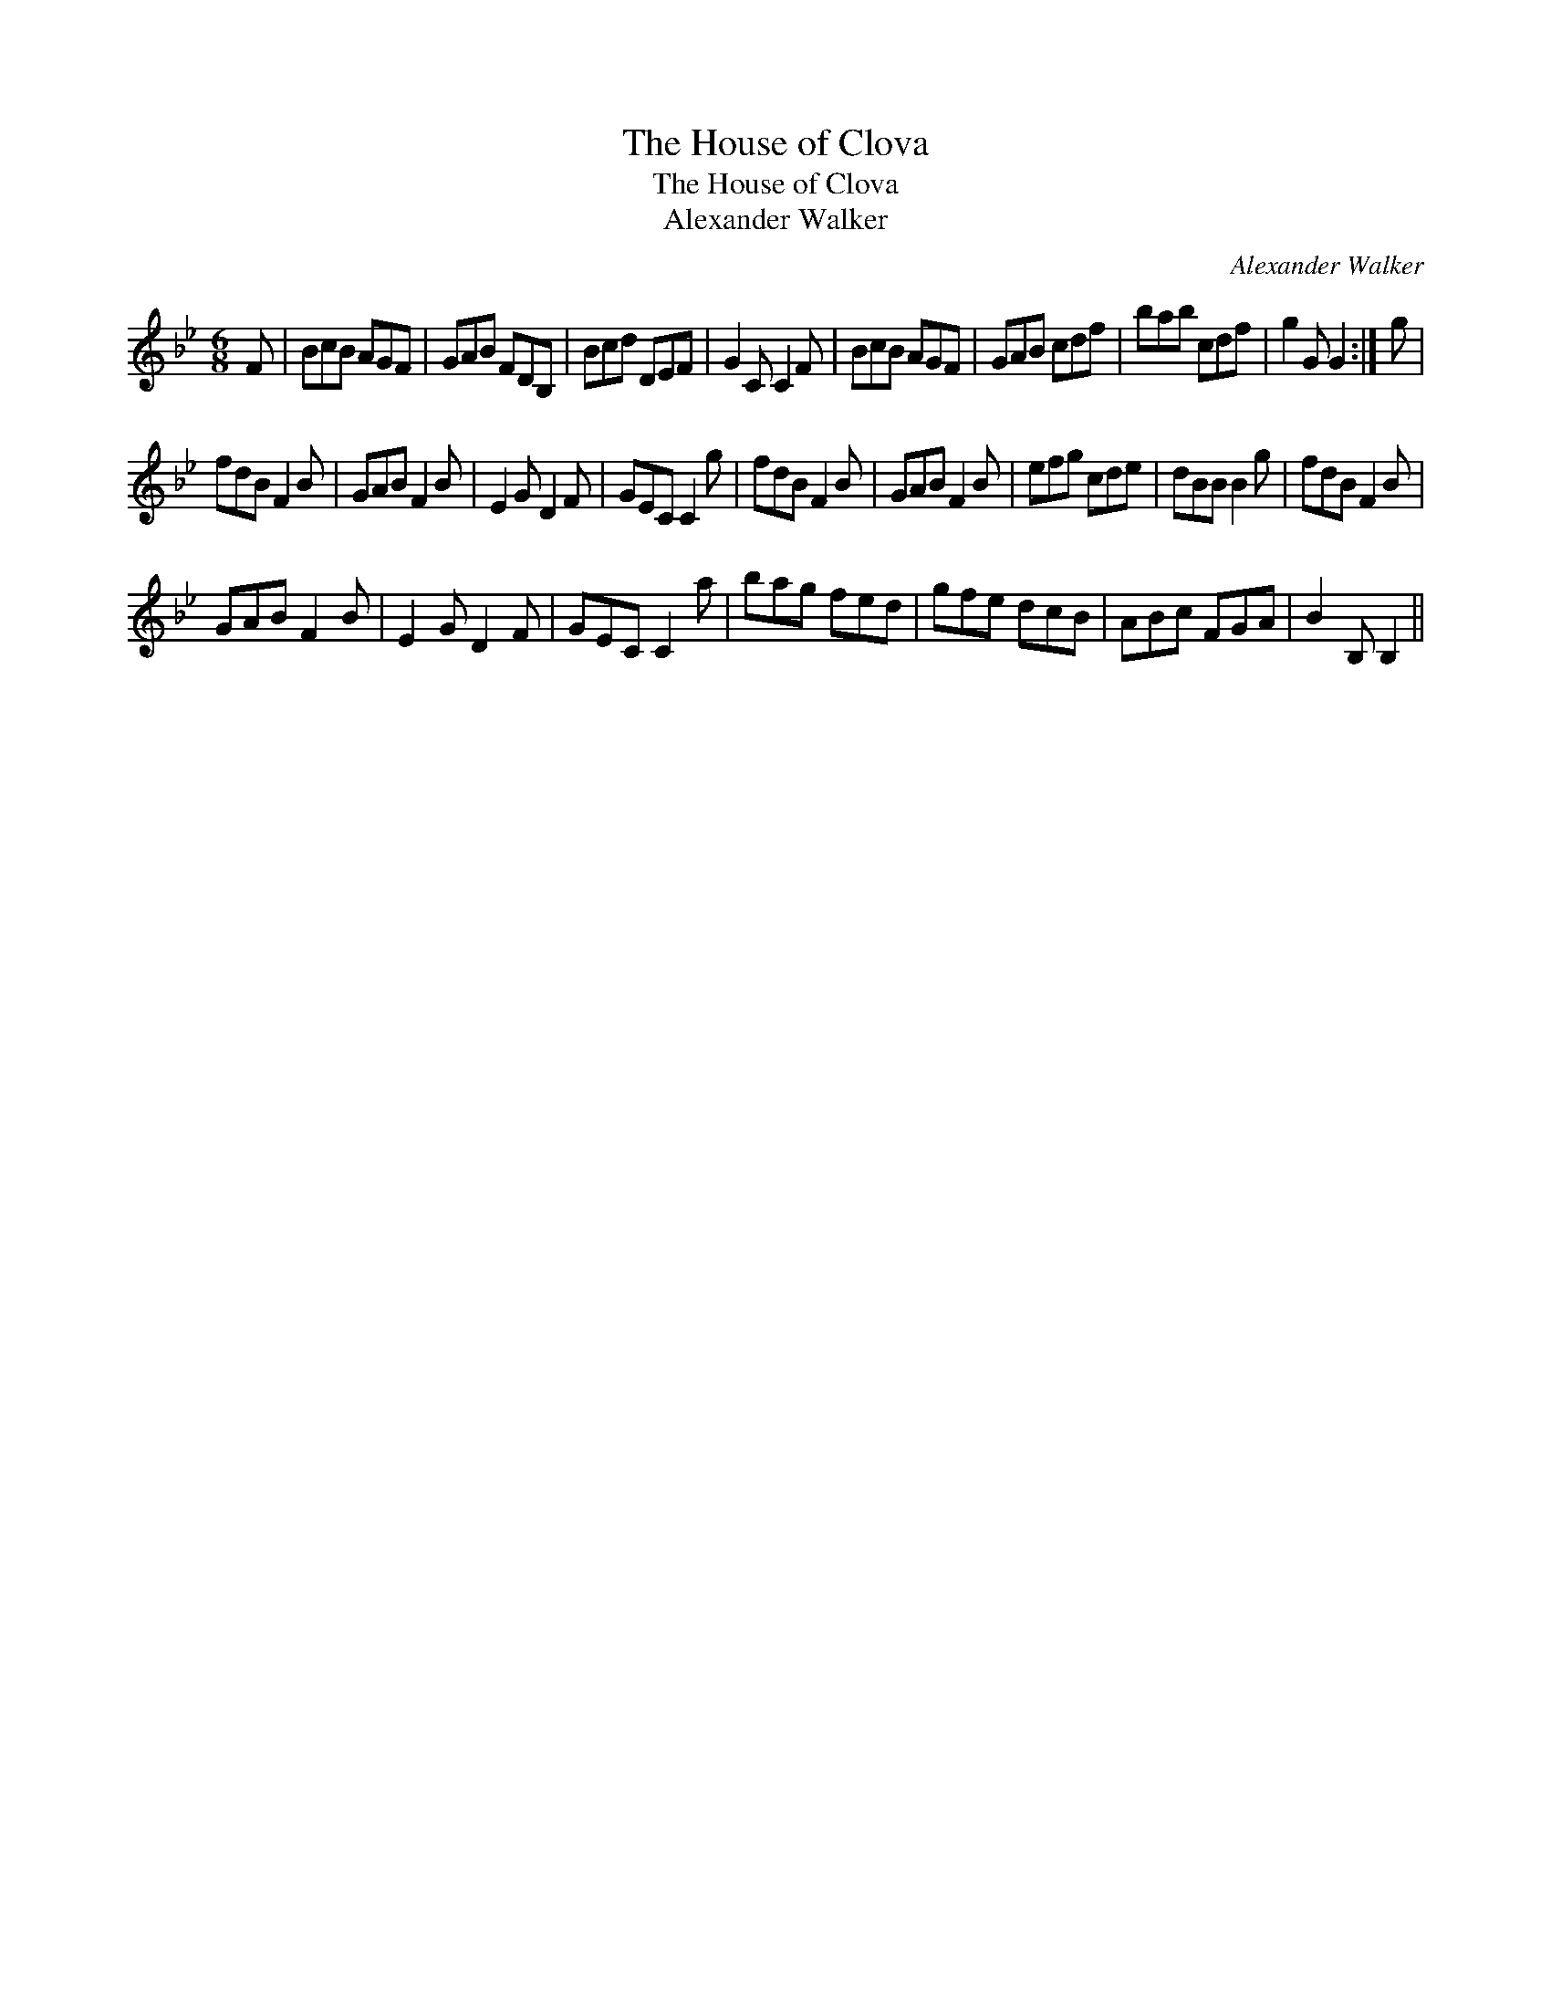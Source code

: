 X:1
T:House of Clova, The
T:House of Clova, The
T:Alexander Walker
C:Alexander Walker
L:1/8
M:6/8
K:Bb
V:1 treble 
V:1
 F | BcB AGF | GAB FDB, | Bcd DEF | G2 C C2 F | BcB AGF | GAB cdf | bab cdf | g2 G G2 :| g | %10
 fdB F2 B | GAB F2 B | E2 G D2 F | GEC C2 g | fdB F2 B | GAB F2 B | efg cde | dBB B2 g | fdB F2 B | %19
 GAB F2 B | E2 G D2 F | GEC C2 a | bag fed | gfe dcB | ABc FGA | B2 B, B,2 || %26

